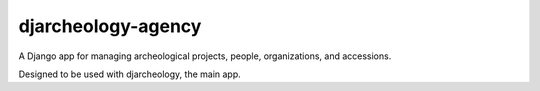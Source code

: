 djarcheology-agency
===================

A Django app for managing archeological projects, people, organizations,
and accessions.

Designed to be used with djarcheology, the main app.
